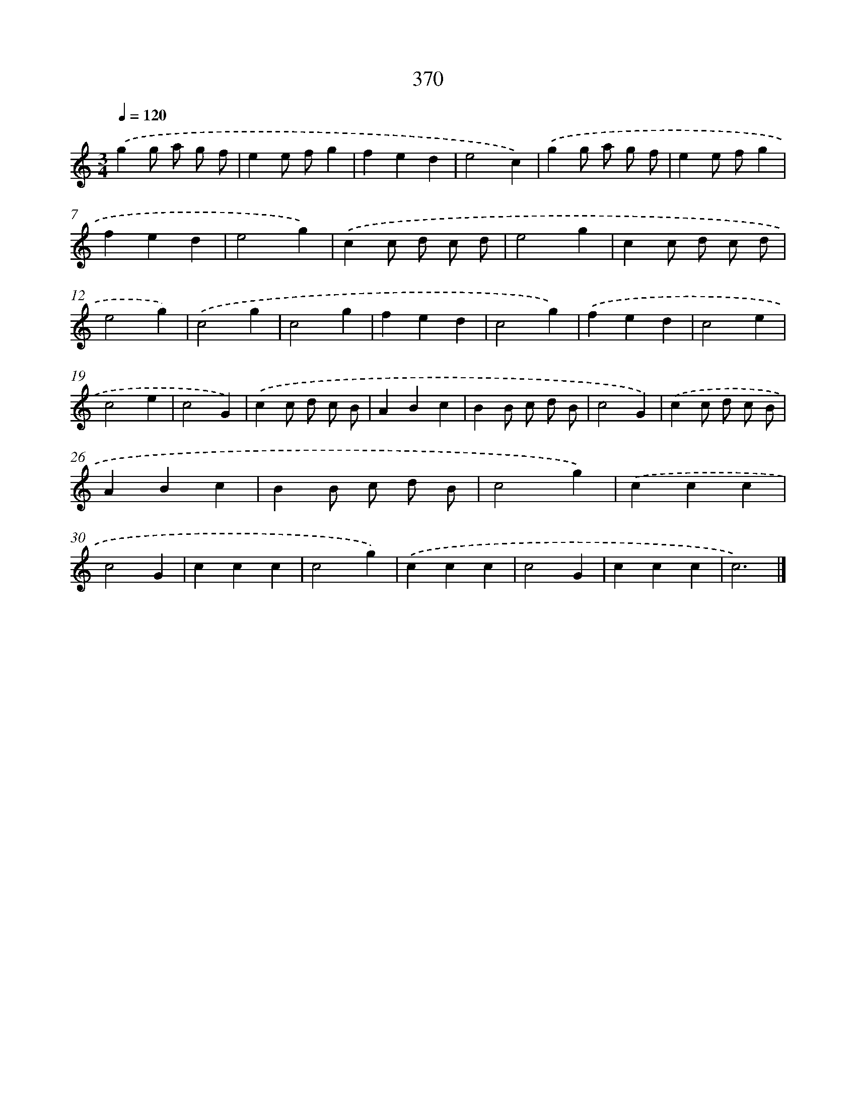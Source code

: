 X: 8057
T: 370
%%abc-version 2.0
%%abcx-abcm2ps-target-version 5.9.1 (29 Sep 2008)
%%abc-creator hum2abc beta
%%abcx-conversion-date 2018/11/01 14:36:43
%%humdrum-veritas 260698346
%%humdrum-veritas-data 173459401
%%continueall 1
%%barnumbers 0
L: 1/4
M: 3/4
Q: 1/4=120
K: C clef=treble
.('gg/ a/ g/ f/ |
ee/ f/g |
fed |
e2c) |
.('gg/ a/ g/ f/ |
ee/ f/g |
fed |
e2g) |
.('cc/ d/ c/ d/ |
e2g |
cc/ d/ c/ d/ |
e2g) |
.('c2g |
c2g |
fed |
c2g) |
.('fed |
c2e |
c2e |
c2G) |
.('cc/ d/ c/ B/ |
ABc |
BB/ c/ d/ B/ |
c2G) |
.('cc/ d/ c/ B/ |
ABc |
BB/ c/ d/ B/ |
c2g) |
.('ccc |
c2G |
ccc |
c2g) |
.('ccc |
c2G |
ccc |
c3) |]
